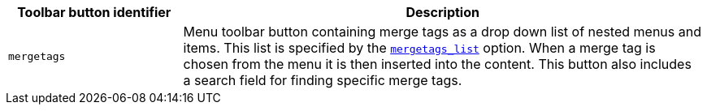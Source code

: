 [cols="1,3",options="header"]
|===
|Toolbar button identifier |Description
|`+mergetags+` |Menu toolbar button containing merge tags as a drop down list of nested menus and items. This list is specified by the xref:mergetags.adoc#mergetags_list[`+mergetags_list+`] option.  When a merge tag is chosen from the menu it is then inserted into the content. This button also includes a search field for finding specific merge tags.
|===
